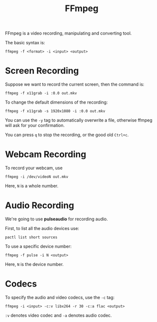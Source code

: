 :PROPERTIES:
:ID:       159416a3-798c-4266-9432-1066788a1e1f
:END:
#+title: FFmpeg
#+filetags: :CS:


FFmpeg is a video recording, manipulating and converting tool.

The basic syntax is:
#+begin_src shell
ffmpeg -f <format> -i <input> <output>
#+end_src

* Screen Recording
Suppose we want to record the current screen, then the command is:
#+begin_src shell
ffmpeg -f x11grab -i :0.0 out.mkv
#+end_src

To change the default dimensions of the recording:
#+begin_src shell
ffmpeg -f x11grab -s 1920x1080 -i :0.0 out.mkv
#+end_src

You can use the ~-y~ tag to automatically overwrite a file, otherwise ffmpeg will
ask for your confirmation.

You can press ~q~ to stop the recording, or the good old ~Ctrl+c~.

* Webcam Recording
To record your webcam, use
#+begin_src shell
ffmpeg -i /dev/videoN out.mkv
#+end_src
Here, ~N~ is a whole number.

* Audio Recording
We're going to use *pulseaudio* for recording audio.

First, to list all the audio devices use:
#+begin_src shell
pactl list short sources
#+end_src

To use a specific device number:
#+begin_src shell
ffmpeg -f pulse -i N <output>
#+end_src
Here, ~N~ is the device number.

* Codecs
To specify the audio and video codecs, use the ~-c~ tag:
#+begin_src shell
ffmpeg -i <input> -c:v libx264 -r 30 -c:a flac <output>
#+end_src
~:v~ denotes video codec and ~-a~ denotes audio codec.
